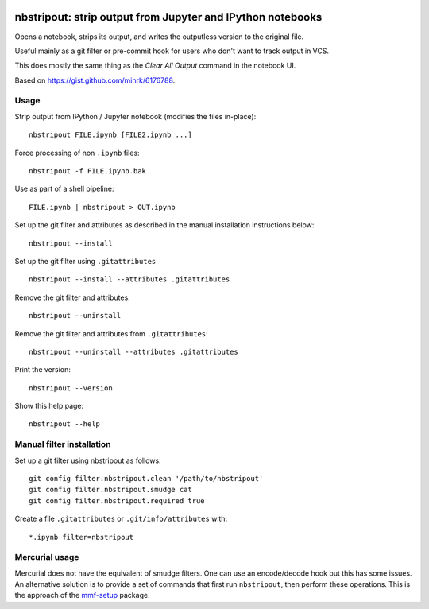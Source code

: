 .. image:: https://travis-ci.org/kynan/nbstripout.svg?branch=master
    :target: https://travis-ci.org/kynan/nbstripout
.. image:: https://img.shields.io/pypi/dm/nbstripout.svg
    :target: https://pypi.python.org/pypi/nbstripout
.. image:: https://img.shields.io/pypi/v/nbstripout.svg
    :target: https://pypi.python.org/pypi/nbstripout
.. image:: https://img.shields.io/badge/license-MIT-blue.svg
    :target: https://raw.githubusercontent.com/kynan/nbstripout/master/LICENSE.txt
.. image:: https://img.shields.io/pypi/pyversions/nbstripout.svg
    :target: https://pypi.python.org/pypi/nbstripout

nbstripout: strip output from Jupyter and IPython notebooks
~~~~~~~~~~~~~~~~~~~~~~~~~~~~~~~~~~~~~~~~~~~~~~~~~~~~~~~~~~~

Opens a notebook, strips its output, and writes the outputless version to the
original file.

Useful mainly as a git filter or pre-commit hook for users who don't want to
track output in VCS.

This does mostly the same thing as the `Clear All Output` command in the
notebook UI.

Based on https://gist.github.com/minrk/6176788.

Usage
=====

Strip output from IPython / Jupyter notebook (modifies the files in-place): ::

    nbstripout FILE.ipynb [FILE2.ipynb ...]

Force processing of non ``.ipynb`` files: ::

    nbstripout -f FILE.ipynb.bak

Use as part of a shell pipeline: ::

    FILE.ipynb | nbstripout > OUT.ipynb

Set up the git filter and attributes as described in the manual installation
instructions below: ::

    nbstripout --install

Set up the git filter using ``.gitattributes`` ::

    nbstripout --install --attributes .gitattributes

Remove the git filter and attributes: ::

    nbstripout --uninstall

Remove the git filter and attributes from ``.gitattributes``: ::

    nbstripout --uninstall --attributes .gitattributes

Print the version: ::

    nbstripout --version

Show this help page: ::

    nbstripout --help

Manual filter installation
==========================

Set up a git filter using nbstripout as follows: ::

    git config filter.nbstripout.clean '/path/to/nbstripout'
    git config filter.nbstripout.smudge cat
    git config filter.nbstripout.required true

Create a file ``.gitattributes`` or ``.git/info/attributes`` with: ::

    *.ipynb filter=nbstripout

Mercurial usage
===============

Mercurial does not have the equivalent of smudge filters.  One can use
an encode/decode hook but this has some issues.  An alternative
solution is to provide a set of commands that first run ``nbstripout``,
then perform these operations. This is the approach of the `mmf-setup`_
package.

.. _mmf-setup: http://bitbucket.org/mforbes/mmf_setup
